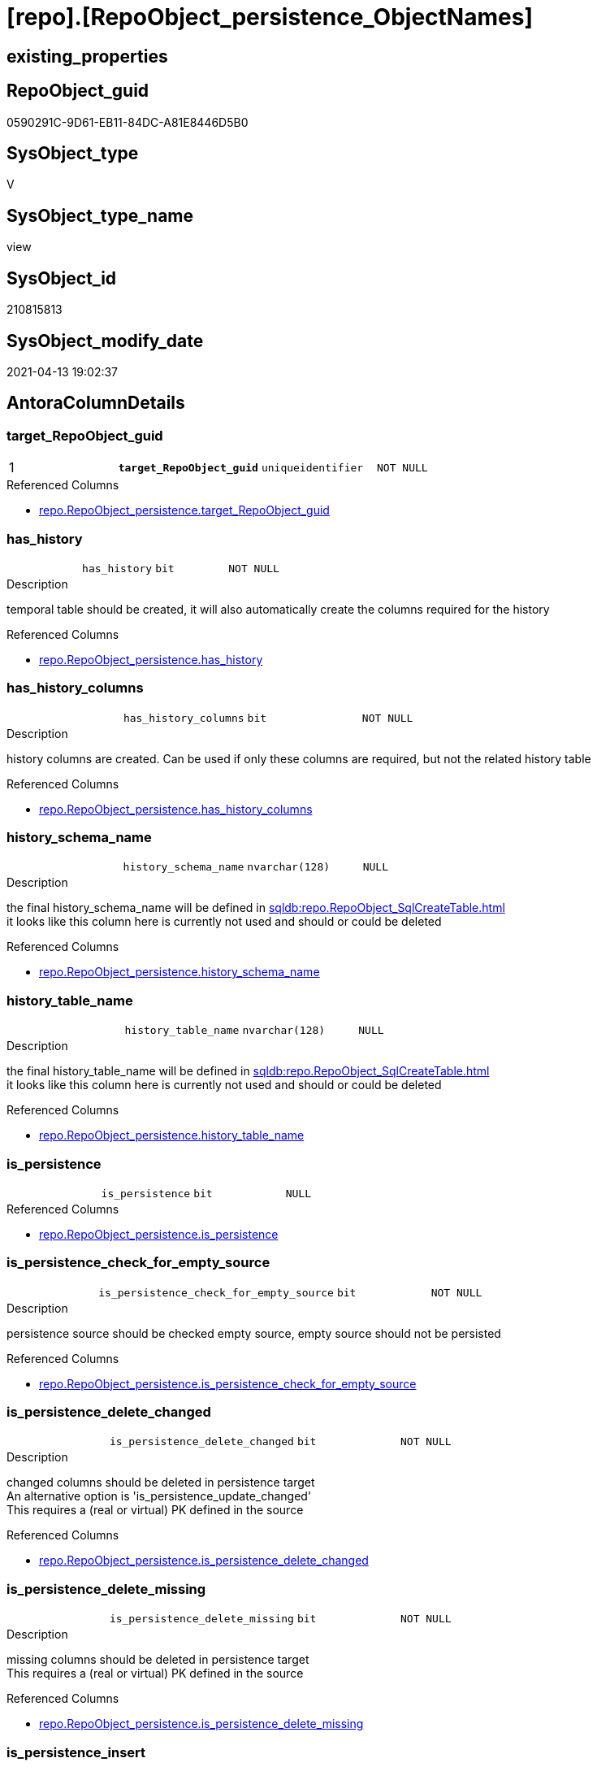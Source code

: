 = [repo].[RepoObject_persistence_ObjectNames]

== existing_properties

// tag::existing_properties[]
:ExistsProperty--antorareferencedlist:
:ExistsProperty--pk_index_guid:
:ExistsProperty--pk_indexpatterncolumndatatype:
:ExistsProperty--pk_indexpatterncolumnname:
:ExistsProperty--pk_indexsemanticgroup:
:ExistsProperty--referencedobjectlist:
:ExistsProperty--sql_modules_definition:
:ExistsProperty--FK:
:ExistsProperty--AntoraIndexList:
:ExistsProperty--Columns:
// end::existing_properties[]

== RepoObject_guid

// tag::RepoObject_guid[]
0590291C-9D61-EB11-84DC-A81E8446D5B0
// end::RepoObject_guid[]

== SysObject_type

// tag::SysObject_type[]
V 
// end::SysObject_type[]

== SysObject_type_name

// tag::SysObject_type_name[]
view
// end::SysObject_type_name[]

== SysObject_id

// tag::SysObject_id[]
210815813
// end::SysObject_id[]

== SysObject_modify_date

// tag::SysObject_modify_date[]
2021-04-13 19:02:37
// end::SysObject_modify_date[]

== AntoraColumnDetails

// tag::AntoraColumnDetails[]
[[column-target_RepoObject_guid]]
=== target_RepoObject_guid

[cols="d,m,m,m,m,d"]
|===
|1
|*target_RepoObject_guid*
|uniqueidentifier
|NOT NULL
|
|
|===

.Referenced Columns
--
* xref:repo.RepoObject_persistence.adoc#column-target_RepoObject_guid[repo.RepoObject_persistence.target_RepoObject_guid]
--


[[column-has_history]]
=== has_history

[cols="d,m,m,m,m,d"]
|===
|
|has_history
|bit
|NOT NULL
|
|
|===

.Description
--
temporal table should be created, it will also automatically create the columns required for the history
--

.Referenced Columns
--
* xref:repo.RepoObject_persistence.adoc#column-has_history[repo.RepoObject_persistence.has_history]
--


[[column-has_history_columns]]
=== has_history_columns

[cols="d,m,m,m,m,d"]
|===
|
|has_history_columns
|bit
|NOT NULL
|
|
|===

.Description
--
history columns are created. Can be used if only these columns are required, but not the related history table
--

.Referenced Columns
--
* xref:repo.RepoObject_persistence.adoc#column-has_history_columns[repo.RepoObject_persistence.has_history_columns]
--


[[column-history_schema_name]]
=== history_schema_name

[cols="d,m,m,m,m,d"]
|===
|
|history_schema_name
|nvarchar(128)
|NULL
|
|
|===

.Description
--
the final history_schema_name will be defined in xref:sqldb:repo.RepoObject_SqlCreateTable.adoc[] +
it looks like this column here is currently not used and should or could be deleted
--

.Referenced Columns
--
* xref:repo.RepoObject_persistence.adoc#column-history_schema_name[repo.RepoObject_persistence.history_schema_name]
--


[[column-history_table_name]]
=== history_table_name

[cols="d,m,m,m,m,d"]
|===
|
|history_table_name
|nvarchar(128)
|NULL
|
|
|===

.Description
--
the final history_table_name will be defined in xref:sqldb:repo.RepoObject_SqlCreateTable.adoc[] +
it looks like this column here is currently not used and should or could be deleted
--

.Referenced Columns
--
* xref:repo.RepoObject_persistence.adoc#column-history_table_name[repo.RepoObject_persistence.history_table_name]
--


[[column-is_persistence]]
=== is_persistence

[cols="d,m,m,m,m,d"]
|===
|
|is_persistence
|bit
|NULL
|
|
|===

.Referenced Columns
--
* xref:repo.RepoObject_persistence.adoc#column-is_persistence[repo.RepoObject_persistence.is_persistence]
--


[[column-is_persistence_check_for_empty_source]]
=== is_persistence_check_for_empty_source

[cols="d,m,m,m,m,d"]
|===
|
|is_persistence_check_for_empty_source
|bit
|NOT NULL
|
|
|===

.Description
--
persistence source should be checked empty source, empty source should not be persisted
--

.Referenced Columns
--
* xref:repo.RepoObject_persistence.adoc#column-is_persistence_check_for_empty_source[repo.RepoObject_persistence.is_persistence_check_for_empty_source]
--


[[column-is_persistence_delete_changed]]
=== is_persistence_delete_changed

[cols="d,m,m,m,m,d"]
|===
|
|is_persistence_delete_changed
|bit
|NOT NULL
|
|
|===

.Description
--
changed columns should be deleted in persistence target +
An alternative option is 'is_persistence_update_changed' +
This requires a (real or virtual) PK defined in the source
--

.Referenced Columns
--
* xref:repo.RepoObject_persistence.adoc#column-is_persistence_delete_changed[repo.RepoObject_persistence.is_persistence_delete_changed]
--


[[column-is_persistence_delete_missing]]
=== is_persistence_delete_missing

[cols="d,m,m,m,m,d"]
|===
|
|is_persistence_delete_missing
|bit
|NOT NULL
|
|
|===

.Description
--
missing columns should be deleted in persistence target +
This requires a (real or virtual) PK defined in the source
--

.Referenced Columns
--
* xref:repo.RepoObject_persistence.adoc#column-is_persistence_delete_missing[repo.RepoObject_persistence.is_persistence_delete_missing]
--


[[column-is_persistence_insert]]
=== is_persistence_insert

[cols="d,m,m,m,m,d"]
|===
|
|is_persistence_insert
|bit
|NOT NULL
|
|
|===

.Description
--
missing columns or all columns should be inserted into persistence target +
The final result depends on other settings

* 'is_persistence_truncate' = 1 and 'is_persistence_insert' = 1 will just truncate the persistence target and insert all entries from persistence source
* if a (real or virtual) PK is defined in the source, the insert can be combined with delete and update

--

.Referenced Columns
--
* xref:repo.RepoObject_persistence.adoc#column-is_persistence_insert[repo.RepoObject_persistence.is_persistence_insert]
--


[[column-is_persistence_truncate]]
=== is_persistence_truncate

[cols="d,m,m,m,m,d"]
|===
|
|is_persistence_truncate
|bit
|NOT NULL
|
|
|===

.Referenced Columns
--
* xref:repo.RepoObject_persistence.adoc#column-is_persistence_truncate[repo.RepoObject_persistence.is_persistence_truncate]
--


[[column-is_persistence_update_changed]]
=== is_persistence_update_changed

[cols="d,m,m,m,m,d"]
|===
|
|is_persistence_update_changed
|bit
|NOT NULL
|
|
|===

.Description
--
changed columns should be updated in persistence target +
An alternative option is 'is_persistence_delete_changed' +
This requires a (real or virtual) PK defined in the source
--

.Referenced Columns
--
* xref:repo.RepoObject_persistence.adoc#column-is_persistence_update_changed[repo.RepoObject_persistence.is_persistence_update_changed]
--


[[column-is_repo_managed_t]]
=== is_repo_managed_t

[cols="d,m,m,m,m,d"]
|===
|
|is_repo_managed_t
|bit
|NULL
|
|
|===


[[column-RepoObject_name_t]]
=== RepoObject_name_t

[cols="d,m,m,m,m,d"]
|===
|
|RepoObject_name_t
|nvarchar(128)
|NOT NULL
|
|
|===


[[column-RepoObject_schema_name_t]]
=== RepoObject_schema_name_t

[cols="d,m,m,m,m,d"]
|===
|
|RepoObject_schema_name_t
|nvarchar(128)
|NOT NULL
|
|
|===


[[column-RepoObject_type_t]]
=== RepoObject_type_t

[cols="d,m,m,m,m,d"]
|===
|
|RepoObject_type_t
|char(2)
|NOT NULL
|
|
|===


[[column-source_RepoObject_guid]]
=== source_RepoObject_guid

[cols="d,m,m,m,m,d"]
|===
|
|source_RepoObject_guid
|uniqueidentifier
|NULL
|
|
|===

.Referenced Columns
--
* xref:repo.RepoObject_persistence.adoc#column-source_RepoObject_guid[repo.RepoObject_persistence.source_RepoObject_guid]
--


[[column-SysObject_name_s]]
=== SysObject_name_s

[cols="d,m,m,m,m,d"]
|===
|
|SysObject_name_s
|nvarchar(128)
|NULL
|
|
|===


[[column-SysObject_schema_name_s]]
=== SysObject_schema_name_s

[cols="d,m,m,m,m,d"]
|===
|
|SysObject_schema_name_s
|nvarchar(128)
|NULL
|
|
|===


[[column-SysObject_type_s]]
=== SysObject_type_s

[cols="d,m,m,m,m,d"]
|===
|
|SysObject_type_s
|char(2)
|NULL
|
|
|===


// end::AntoraColumnDetails[]

== AntoraPkColumnTableRows

// tag::AntoraPkColumnTableRows[]
|1
|*<<column-target_RepoObject_guid>>*
|uniqueidentifier
|NOT NULL
|
|




















// end::AntoraPkColumnTableRows[]

== AntoraNonPkColumnTableRows

// tag::AntoraNonPkColumnTableRows[]

|
|<<column-has_history>>
|bit
|NOT NULL
|
|

|
|<<column-has_history_columns>>
|bit
|NOT NULL
|
|

|
|<<column-history_schema_name>>
|nvarchar(128)
|NULL
|
|

|
|<<column-history_table_name>>
|nvarchar(128)
|NULL
|
|

|
|<<column-is_persistence>>
|bit
|NULL
|
|

|
|<<column-is_persistence_check_for_empty_source>>
|bit
|NOT NULL
|
|

|
|<<column-is_persistence_delete_changed>>
|bit
|NOT NULL
|
|

|
|<<column-is_persistence_delete_missing>>
|bit
|NOT NULL
|
|

|
|<<column-is_persistence_insert>>
|bit
|NOT NULL
|
|

|
|<<column-is_persistence_truncate>>
|bit
|NOT NULL
|
|

|
|<<column-is_persistence_update_changed>>
|bit
|NOT NULL
|
|

|
|<<column-is_repo_managed_t>>
|bit
|NULL
|
|

|
|<<column-RepoObject_name_t>>
|nvarchar(128)
|NOT NULL
|
|

|
|<<column-RepoObject_schema_name_t>>
|nvarchar(128)
|NOT NULL
|
|

|
|<<column-RepoObject_type_t>>
|char(2)
|NOT NULL
|
|

|
|<<column-source_RepoObject_guid>>
|uniqueidentifier
|NULL
|
|

|
|<<column-SysObject_name_s>>
|nvarchar(128)
|NULL
|
|

|
|<<column-SysObject_schema_name_s>>
|nvarchar(128)
|NULL
|
|

|
|<<column-SysObject_type_s>>
|char(2)
|NULL
|
|

// end::AntoraNonPkColumnTableRows[]

== AntoraIndexList

// tag::AntoraIndexList[]

[[index-PK_RepoObject_persistence_ObjectNames]]
=== PK_RepoObject_persistence_ObjectNames

* IndexSemanticGroup: xref:index/IndexSemanticGroup.adoc#_repoobject_guid[RepoObject_guid]
+
--
* <<column-target_RepoObject_guid>>; uniqueidentifier
--
* PK, Unique, Real: 1, 1, 0

// end::AntoraIndexList[]

== AntoraParameterList

// tag::AntoraParameterList[]

// end::AntoraParameterList[]

== AdocUspSteps

// tag::adocuspsteps[]

// end::adocuspsteps[]


== AntoraReferencedList

// tag::antorareferencedlist[]
* xref:repo.RepoObject.adoc[]
* xref:repo.RepoObject_persistence.adoc[]
// end::antorareferencedlist[]


== AntoraReferencingList

// tag::antorareferencinglist[]

// end::antorareferencinglist[]


== exampleUsage

// tag::exampleusage[]

// end::exampleusage[]


== exampleUsage_2

// tag::exampleusage_2[]

// end::exampleusage_2[]


== exampleWrong_Usage

// tag::examplewrong_usage[]

// end::examplewrong_usage[]


== has_execution_plan_issue

// tag::has_execution_plan_issue[]

// end::has_execution_plan_issue[]


== has_get_referenced_issue

// tag::has_get_referenced_issue[]

// end::has_get_referenced_issue[]


== has_history

// tag::has_history[]

// end::has_history[]


== has_history_columns

// tag::has_history_columns[]

// end::has_history_columns[]


== is_persistence

// tag::is_persistence[]

// end::is_persistence[]


== is_persistence_check_duplicate_per_pk

// tag::is_persistence_check_duplicate_per_pk[]

// end::is_persistence_check_duplicate_per_pk[]


== is_persistence_check_for_empty_source

// tag::is_persistence_check_for_empty_source[]

// end::is_persistence_check_for_empty_source[]


== is_persistence_delete_changed

// tag::is_persistence_delete_changed[]

// end::is_persistence_delete_changed[]


== is_persistence_delete_missing

// tag::is_persistence_delete_missing[]

// end::is_persistence_delete_missing[]


== is_persistence_insert

// tag::is_persistence_insert[]

// end::is_persistence_insert[]


== is_persistence_truncate

// tag::is_persistence_truncate[]

// end::is_persistence_truncate[]


== is_persistence_update_changed

// tag::is_persistence_update_changed[]

// end::is_persistence_update_changed[]


== is_repo_managed

// tag::is_repo_managed[]

// end::is_repo_managed[]


== microsoft_database_tools_support

// tag::microsoft_database_tools_support[]

// end::microsoft_database_tools_support[]


== MS_Description

// tag::ms_description[]

// end::ms_description[]


== persistence_source_RepoObject_fullname

// tag::persistence_source_repoobject_fullname[]

// end::persistence_source_repoobject_fullname[]


== persistence_source_RepoObject_fullname2

// tag::persistence_source_repoobject_fullname2[]

// end::persistence_source_repoobject_fullname2[]


== persistence_source_RepoObject_guid

// tag::persistence_source_repoobject_guid[]

// end::persistence_source_repoobject_guid[]


== persistence_source_RepoObject_xref

// tag::persistence_source_repoobject_xref[]

// end::persistence_source_repoobject_xref[]


== pk_index_guid

// tag::pk_index_guid[]
FA89A10A-AB97-EB11-84F4-A81E8446D5B0
// end::pk_index_guid[]


== pk_IndexPatternColumnDatatype

// tag::pk_indexpatterncolumndatatype[]
uniqueidentifier
// end::pk_indexpatterncolumndatatype[]


== pk_IndexPatternColumnName

// tag::pk_indexpatterncolumnname[]
target_RepoObject_guid
// end::pk_indexpatterncolumnname[]


== pk_IndexSemanticGroup

// tag::pk_indexsemanticgroup[]
RepoObject_guid
// end::pk_indexsemanticgroup[]


== ReferencedObjectList

// tag::referencedobjectlist[]
* [repo].[RepoObject]
* [repo].[RepoObject_persistence]
// end::referencedobjectlist[]


== usp_persistence_RepoObject_guid

// tag::usp_persistence_repoobject_guid[]

// end::usp_persistence_repoobject_guid[]


== UspParameters

// tag::uspparameters[]

// end::uspparameters[]


== sql_modules_definition

// tag::sql_modules_definition[]
[source,sql]
----
/*
Source - Sys names will be used
to create
Target - Repo names (because a persistence is per definition defined as 

if ro_s columns are empty, then the entry in [rop].[source_RepoObject_guid] is wrong and should be corrected or the entry should be deleted

SELECT
       *
FROM
     repo.RepoObject_persistence_ObjectNames AS T1
WHERE  [T1].[SysObject_name_s] IS NULL

*/
Create View repo.RepoObject_persistence_ObjectNames
As
--
Select
    rop.target_RepoObject_guid
  , rop.source_RepoObject_guid
  , ro_s.SysObject_schema_name  As SysObject_schema_name_s
  , ro_s.SysObject_name         As SysObject_name_s
  , ro_s.SysObject_type         As SysObject_type_s
  , ro_t.RepoObject_schema_name As RepoObject_schema_name_t
  , ro_t.RepoObject_name        As RepoObject_name_t
  , ro_t.RepoObject_type        As RepoObject_type_t
  , ro_t.is_repo_managed        As is_repo_managed_t
  , rop.is_persistence_truncate
  , rop.is_persistence_delete_missing
  , rop.is_persistence_delete_changed
  , rop.is_persistence_update_changed
  , rop.is_persistence_insert
  , rop.has_history
  , rop.has_history_columns
  , rop.is_persistence_check_for_empty_source
  , rop.history_schema_name
  , rop.history_table_name
  , rop.is_persistence
From
    repo.RepoObject_persistence As rop
    Inner Join
        repo.RepoObject         As ro_t
            On
            rop.target_RepoObject_guid = ro_t.RepoObject_guid

    Left Outer Join
        repo.RepoObject         As ro_s
            On
            rop.source_RepoObject_guid = ro_s.RepoObject_guid;

----
// end::sql_modules_definition[]



